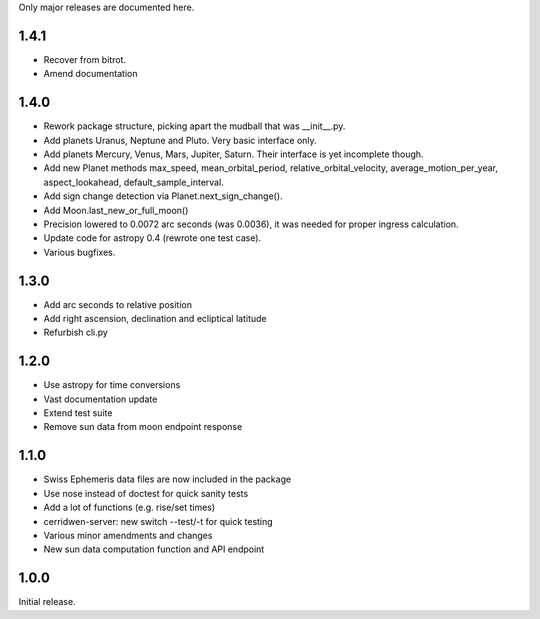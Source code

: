 Only major releases are documented here.

1.4.1
=====
* Recover from bitrot.

* Amend documentation

1.4.0
=====
* Rework package structure, picking apart
  the mudball that was __init__.py.

* Add planets Uranus, Neptune and Pluto.
  Very basic interface only.

* Add planets Mercury, Venus, Mars, Jupiter, Saturn.
  Their interface is yet incomplete though.

* Add new Planet methods max_speed, mean_orbital_period,
  relative_orbital_velocity, average_motion_per_year,
  aspect_lookahead, default_sample_interval.

* Add sign change detection via Planet.next_sign_change().

* Add Moon.last_new_or_full_moon()

* Precision lowered to 0.0072 arc seconds (was 0.0036),
  it was needed for proper ingress calculation.

* Update code for astropy 0.4 (rewrote one test case).

* Various bugfixes.


1.3.0
=====
* Add arc seconds to relative position

* Add right ascension, declination and ecliptical latitude

* Refurbish cli.py


1.2.0
=====

* Use astropy for time conversions

* Vast documentation update

* Extend test suite

* Remove sun data from moon endpoint response


1.1.0
=====

* Swiss Ephemeris data files are now included in the package

* Use nose instead of doctest for quick sanity tests

* Add a lot of functions (e.g. rise/set times)

* cerridwen-server: new switch --test/-t for quick testing

* Various minor amendments and changes

* New sun data computation function and API endpoint


1.0.0
=====

Initial release.
